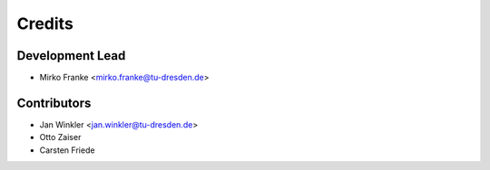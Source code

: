 =======
Credits
=======

Development Lead
----------------

* Mirko Franke <mirko.franke@tu-dresden.de>

Contributors
------------

* Jan Winkler <jan.winkler@tu-dresden.de>
* Otto Zaiser
* Carsten Friede